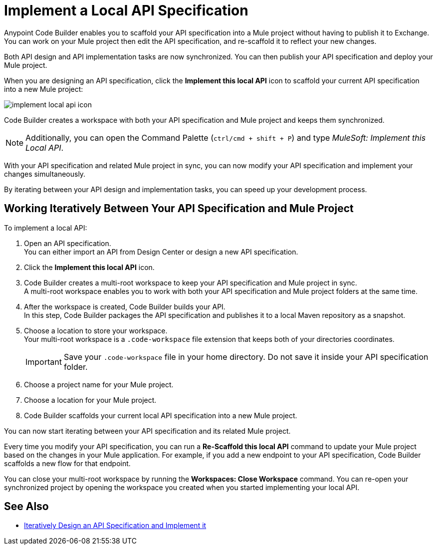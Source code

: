 = Implement a Local API Specification

Anypoint Code Builder enables you to scaffold your API specification into a Mule project without having to publish it to Exchange. You can work on your Mule project then edit the API specification, and re-scaffold it to reflect your new changes.

Both API design and API implementation tasks are now synchronized. You can then publish your API specification and deploy your Mule project.

When you are designing an API specification, click the *Implement this local API* icon to scaffold your current API specification into a new Mule project:

image::implement-local-api-icon.png[]

Code Builder creates a workspace with both your API specification and Mule project and keeps them synchronized.

[NOTE]
Additionally, you can open the Command Palette (`ctrl/cmd + shift + P`) and type _MuleSoft: Implement this Local API_.

With your API specification and related Mule project in sync, you can now modify your API specification and implement your changes simultaneously.

By iterating between your API design and implementation tasks, you can speed up your development process.

== Working Iteratively Between Your API Specification and Mule Project

To implement a local API:

. Open an API specification. +
You can either import an API from Design Center or design a new API specification.
. Click the *Implement this local API* icon.
. Code Builder creates a multi-root workspace to keep your API specification and Mule project in sync. +
A multi-root workspace enables you to work with both your API specification and Mule project folders at the same time.
. After the workspace is created, Code Builder builds your API. +
In this step, Code Builder packages the API specification and publishes it to a local Maven repository as a snapshot.
. Choose a location to store your workspace. +
Your multi-root workspace is a `.code-workspace` file extension that keeps both of your directories coordinates.
+
[IMPORTANT]
--
Save your `.code-workspace` file in your home directory. Do not save it inside your API specification folder.
--
. Choose a project name for your Mule project.
. Choose a location for your Mule project.
. Code Builder scaffolds your current local API specification into a new Mule project.

You can now start iterating between your API specification and its related Mule project.

Every time you modify your API specification, you can run a *Re-Scaffold this local API* command to update your Mule project based on the changes in your Mule application. For example, if you add a new endpoint to your API specification, Code Builder scaffolds a new flow for that endpoint.

You can close your multi-root workspace by running the *Workspaces: Close Workspace* command. You can re-open your synchronized project by opening the workspace you created when you started implementing your local API.


== See Also

* xref:local-api-specification-tutorial.adoc[Iteratively Design an API Specification and Implement it]